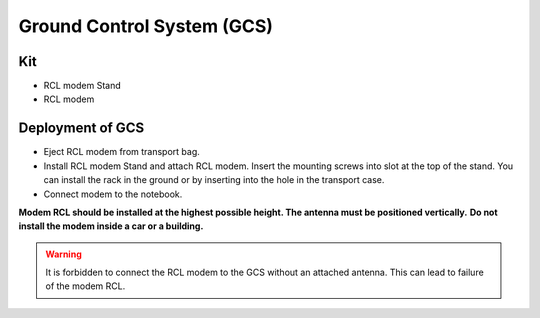 Ground Control System (GCS)
============================


Kit
------------
* RCL modem Stand
* RCL modem



Deployment of GCS
-------------------

* Eject RCL modem from transport bag.
* Install RCL modem Stand and attach RCL modem. Insert the mounting screws into slot at the top of the stand.
  You can install the rack in the ground or by inserting into the hole in the transport case. 
* Connect modem to the notebook.

**Modem RCL should be installed at the highest possible height. The antenna must be positioned vertically.**
**Do not install the modem inside a car or a building.**

.. warning::  It is forbidden to connect the RCL modem to the GCS without an attached antenna. This can lead to failure of the modem RCL.